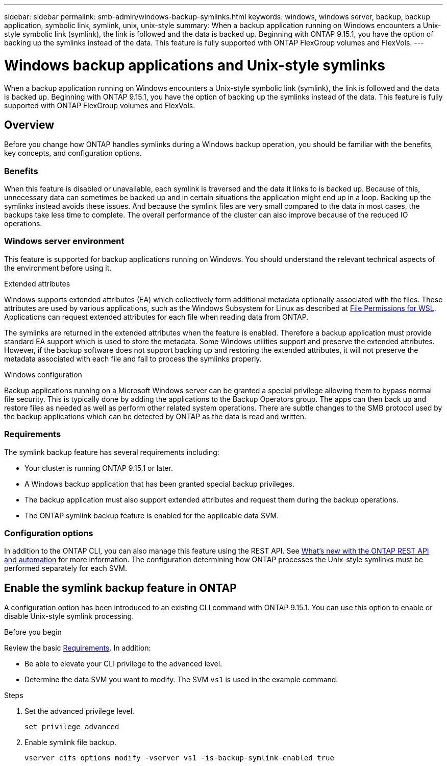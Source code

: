 ---
sidebar: sidebar
permalink: smb-admin/windows-backup-symlinks.html
keywords: windows, windows server, backup, backup application, symbolic link, symlink, unix, unix-style
summary: When a backup application running on Windows encounters a Unix-style symbolic link (symlink), the link is followed and the data is backed up. Beginning with ONTAP 9.15.1, you have the option of backing up the symlinks instead of the data. This feature is fully supported with ONTAP FlexGroup volumes and FlexVols.
---

= Windows backup applications and Unix-style symlinks
:hardbreaks:
:nofooter:
:icons: font
:linkattrs:
:imagesdir: ../media/

[.lead]
When a backup application running on Windows encounters a Unix-style symbolic link (symlink), the link is followed and the data is backed up. Beginning with ONTAP 9.15.1, you have the option of backing up the symlinks instead of the data. This feature is fully supported with ONTAP FlexGroup volumes and FlexVols.

== Overview

Before you change how ONTAP handles symlinks during a Windows backup operation, you should be familiar with the benefits, key concepts, and configuration options.

=== Benefits

When this feature is disabled or unavailable, each symlink is traversed and the data it links to is backed up. Because of this, unnecessary data can sometimes be backed up and in certain situations the application might end up in a loop. Backing up the symlinks instead avoids these issues. And because the symlink files are very small compared to the data in most cases, the backups take less time to complete. The overall performance of the cluster can also improve because of the reduced IO operations.

=== Windows server environment

This feature is supported for backup applications running on Windows. You should understand the relevant technical aspects of the environment before using it.

.Extended attributes

Windows supports extended attributes (EA) which collectively form additional metadata optionally associated with the files. These attributes are used by various applications, such as the Windows Subsystem for Linux as described at https://learn.microsoft.com/en-us/windows/wsl/file-permissions[File Permissions for WSL^]. Applications can request extended attributes for each file when reading data from ONTAP.

The symlinks are returned in the extended attributes when the feature is enabled. Therefore a backup application must provide standard EA support which is used to store the metadata. Some Windows utilities support and preserve the extended attributes. However, if the backup software does not support backing up and restoring the extended attributes, it will not preserve the metadata associated with each file and fail to process the symlinks properly.

.Windows configuration

Backup applications running on a Microsoft Windows server can be granted a special privilege allowing them to bypass normal file security. This is typically done by adding the applications to the Backup Operators group. The apps can then back up and restore files as needed as well as perform other related system operations. There are subtle changes to the SMB protocol used by the backup applications which can be detected by ONTAP as the data is read and written.

=== Requirements

The symlink backup feature has several requirements including:

* Your cluster is running ONTAP 9.15.1 or later.
* A Windows backup application that has been granted special backup privileges.
* The backup application must also support extended attributes and request them during the backup operations.
* The ONTAP symlink backup feature is enabled for the applicable data SVM.

=== Configuration options

In addition to the ONTAP CLI, you can also manage this feature using the REST API. See https://docs.netapp.com/us-en/ontap-automation/whats-new.html[What's new with the ONTAP REST API and automation^] for more information. The configuration determining how ONTAP processes the Unix-style symlinks must be performed separately for each SVM.

== Enable the symlink backup feature in ONTAP

A configuration option has been introduced to an existing CLI command with ONTAP 9.15.1. You can use this option to enable or disable Unix-style symlink processing.

.Before you begin

Review the basic <<Requirements>>. In addition:

* Be able to elevate your CLI privilege to the advanced level.
* Determine the data SVM you want to modify. The SVM `vs1` is used in the example command.

.Steps

. Set the advanced privilege level.
+
[source,cli]
----
set privilege advanced
----

. Enable symlink file backup.
+
[source,cli]
----
vserver cifs options modify -vserver vs1 -is-backup-symlink-enabled true
----

// July 2 2024 - ONTAPDOC-1732